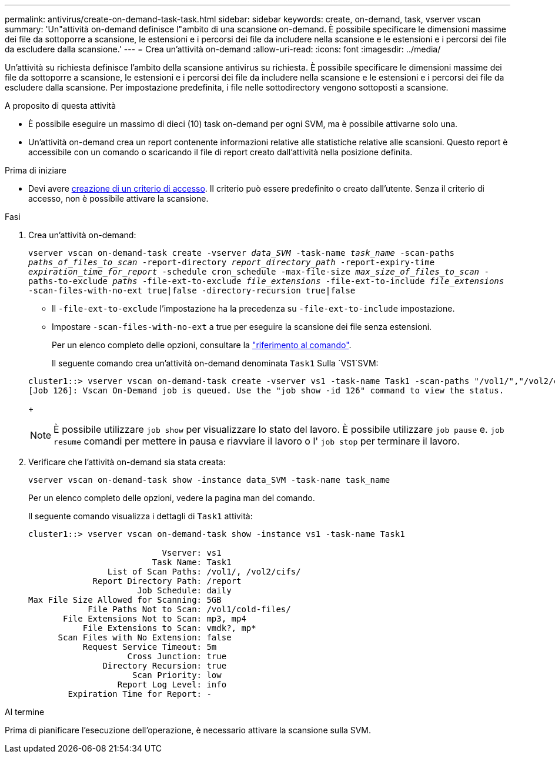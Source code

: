---
permalink: antivirus/create-on-demand-task-task.html 
sidebar: sidebar 
keywords: create, on-demand, task, vserver vscan 
summary: 'Un"attività on-demand definisce l"ambito di una scansione on-demand. È possibile specificare le dimensioni massime dei file da sottoporre a scansione, le estensioni e i percorsi dei file da includere nella scansione e le estensioni e i percorsi dei file da escludere dalla scansione.' 
---
= Crea un'attività on-demand
:allow-uri-read: 
:icons: font
:imagesdir: ../media/


[role="lead"]
Un'attività su richiesta definisce l'ambito della scansione antivirus su richiesta. È possibile specificare le dimensioni massime dei file da sottoporre a scansione, le estensioni e i percorsi dei file da includere nella scansione e le estensioni e i percorsi dei file da escludere dalla scansione. Per impostazione predefinita, i file nelle sottodirectory vengono sottoposti a scansione.

.A proposito di questa attività
* È possibile eseguire un massimo di dieci (10) task on-demand per ogni SVM, ma è possibile attivarne solo una.
* Un'attività on-demand crea un report contenente informazioni relative alle statistiche relative alle scansioni. Questo report è accessibile con un comando o scaricando il file di report creato dall'attività nella posizione definita.


.Prima di iniziare
* Devi avere xref:create-on-access-policy-task.html[creazione di un criterio di accesso]. Il criterio può essere predefinito o creato dall'utente. Senza il criterio di accesso, non è possibile attivare la scansione.


.Fasi
. Crea un'attività on-demand:
+
`vserver vscan on-demand-task create -vserver _data_SVM_ -task-name _task_name_ -scan-paths _paths_of_files_to_scan_ -report-directory _report_directory_path_ -report-expiry-time _expiration_time_for_report_ -schedule cron_schedule -max-file-size _max_size_of_files_to_scan_ -paths-to-exclude _paths_ -file-ext-to-exclude _file_extensions_ -file-ext-to-include _file_extensions_ -scan-files-with-no-ext true|false -directory-recursion true|false`

+
** Il `-file-ext-to-exclude` l'impostazione ha la precedenza su `-file-ext-to-include` impostazione.
** Impostare `-scan-files-with-no-ext` a true per eseguire la scansione dei file senza estensioni.


+
Per un elenco completo delle opzioni, consultare la link:https://docs.netapp.com/us-en/ontap-cli/vserver-vscan-on-demand-task-create.html["riferimento al comando"^].

+
Il seguente comando crea un'attività on-demand denominata `Task1` Sulla `VS1`SVM:

+
[listing]
----
cluster1::> vserver vscan on-demand-task create -vserver vs1 -task-name Task1 -scan-paths "/vol1/","/vol2/cifs/" -report-directory "/report" -schedule daily -max-file-size 5GB -paths-to-exclude "/vol1/cold-files/" -file-ext-to-include "vmdk?","mp*" -file-ext-to-exclude "mp3","mp4" -scan-files-with-no-ext false
[Job 126]: Vscan On-Demand job is queued. Use the "job show -id 126" command to view the status.
----
+

NOTE: È possibile utilizzare `job show` per visualizzare lo stato del lavoro. È possibile utilizzare `job pause` e. `job resume` comandi per mettere in pausa e riavviare il lavoro o l' `job stop` per terminare il lavoro.

. Verificare che l'attività on-demand sia stata creata:
+
`vserver vscan on-demand-task show -instance data_SVM -task-name task_name`

+
Per un elenco completo delle opzioni, vedere la pagina man del comando.

+
Il seguente comando visualizza i dettagli di `Task1` attività:

+
[listing]
----
cluster1::> vserver vscan on-demand-task show -instance vs1 -task-name Task1

                           Vserver: vs1
                         Task Name: Task1
                List of Scan Paths: /vol1/, /vol2/cifs/
             Report Directory Path: /report
                      Job Schedule: daily
Max File Size Allowed for Scanning: 5GB
            File Paths Not to Scan: /vol1/cold-files/
       File Extensions Not to Scan: mp3, mp4
           File Extensions to Scan: vmdk?, mp*
      Scan Files with No Extension: false
           Request Service Timeout: 5m
                    Cross Junction: true
               Directory Recursion: true
                     Scan Priority: low
                  Report Log Level: info
        Expiration Time for Report: -
----


.Al termine
Prima di pianificare l'esecuzione dell'operazione, è necessario attivare la scansione sulla SVM.

